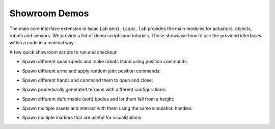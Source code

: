 Showroom Demos
==============

The main core interface extension in Isaac Lab ``omni.isaac.lab`` provides
the main modules for actuators, objects, robots and sensors. We provide
a list of demo scripts and tutorials. These showcase how to use the provided
interfaces within a code in a minimal way.

A few quick showroom scripts to run and checkout:

-  Spawn different quadrupeds and make robots stand using position commands:

   .. tab-set::
      :sync-group: os

      .. tab-item:: :icon:`fa-brands fa-linux` Linux
         :sync: linux

         .. code:: bash

            ./isaaclab.sh -p source/standalone/demos/quadrupeds.py

      .. tab-item:: :icon:`fa-brands fa-windows` Windows
         :sync: windows

         .. code:: batch

            isaaclab.bat -p source\standalone\demos\quadrupeds.py

   .. image:: ../_static/demos/quadrupeds.jpg
      :width: 100%
      :alt: Quadrupeds in Isaac Lab

-  Spawn different arms and apply random joint position commands:

   .. tab-set::
      :sync-group: os

      .. tab-item:: :icon:`fa-brands fa-linux` Linux
         :sync: linux

         .. code:: bash

            ./isaaclab.sh -p source/standalone/demos/arms.py

      .. tab-item:: :icon:`fa-brands fa-windows` Windows
         :sync: windows

         .. code:: batch

            isaaclab.bat -p source\standalone\demos\arms.py

   .. image:: ../_static/demos/arms.jpg
      :width: 100%
      :alt: Arms in Isaac Lab

-  Spawn different hands and command them to open and close:

   .. tab-set::
      :sync-group: os

      .. tab-item:: :icon:`fa-brands fa-linux` Linux
         :sync: linux

         .. code:: bash

            ./isaaclab.sh -p source/standalone/demos/hands.py

      .. tab-item:: :icon:`fa-brands fa-windows` Windows
         :sync: windows

         .. code:: batch

            isaaclab.bat -p source\standalone\demos\hands.py

   .. image:: ../_static/demos/hands.jpg
      :width: 100%
      :alt: Dexterous hands in Isaac Lab

-  Spawn procedurally generated terrains with different configurations:

   .. tab-set::
      :sync-group: os

      .. tab-item:: :icon:`fa-brands fa-linux` Linux
         :sync: linux

         .. code:: bash

            ./isaaclab.sh -p source/standalone/demos/procedural_terrain.py

      .. tab-item:: :icon:`fa-brands fa-windows` Windows
         :sync: windows

         .. code:: batch

            isaaclab.bat -p source\standalone\demos\procedural_terrain.py

   .. image:: ../_static/demos/procedural_terrain.jpg
      :width: 100%
      :alt: Procedural Terrains in Isaac Lab

-  Spawn different deformable (soft) bodies and let them fall from a height:

   .. tab-set::
      :sync-group: os

      .. tab-item:: :icon:`fa-brands fa-linux` Linux
         :sync: linux

         .. code:: bash

            ./isaaclab.sh -p source/standalone/demos/deformables.py

      .. tab-item:: :icon:`fa-brands fa-windows` Windows
         :sync: windows

         .. code:: batch

            isaaclab.bat -p source\standalone\demos\deformables.py

   .. image:: ../_static/demos/deformables.jpg
      :width: 100%
      :alt: Deformable primitive-shaped objects in Isaac Lab

- Spawn multiple assets and interact with them using the same simulation handles:
  
  .. tab-set::
      :sync-group: os

      .. tab-item:: :icon:`fa-brands fa-linux` Linux
         :sync: linux

         .. code:: bash

            ./isaaclab.sh -p source/standalone/demos/multi_asset.py

      .. tab-item:: :icon:`fa-brands fa-windows` Windows
         :sync: windows

         .. code:: batch

            isaaclab.bat -p source\standalone\demos\multi_asset.py

   .. image:: ../_static/demos/multi_asset.jpg
      :width: 100%
      :alt: Multiple assets managed through the same simulation handles

-  Spawn multiple markers that are useful for visualizations:

   .. tab-set::
      :sync-group: os

      .. tab-item:: :icon:`fa-brands fa-linux` Linux
         :sync: linux

         .. code:: bash

            ./isaaclab.sh -p source/standalone/demos/markers.py

      .. tab-item:: :icon:`fa-brands fa-windows` Windows
         :sync: windows

         .. code:: batch

            isaaclab.bat -p source\standalone\demos\markers.py

   .. image:: ../_static/demos/markers.jpg
      :width: 100%
      :alt: Markers in Isaac Lab
